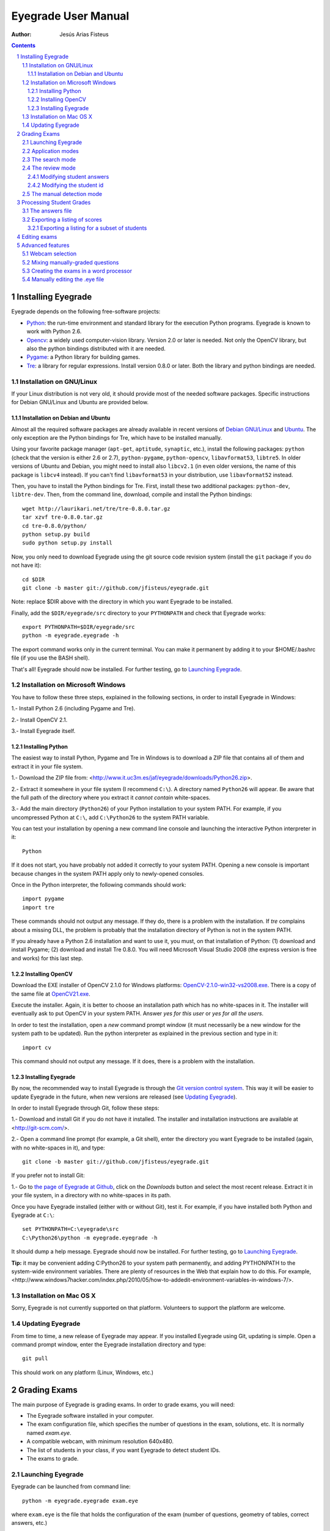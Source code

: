 Eyegrade User Manual
====================

:Author: Jesús Arias Fisteus

.. contents::
.. section-numbering::


Installing Eyegrade
-------------------

Eyegrade depends on the following free-software projects:

- Python_: the run-time environment and standard library for the
  execution Python programs. Eyegrade is known to work with Python
  2.6.

- Opencv_: a widely used computer-vision library. Version 2.0 or later
  is needed. Not only the OpenCV library, but also the python bindings
  distributed with it are needed.

- Pygame_: a Python library for building games.

- Tre_: a library for regular expressions. Install version 0.8.0 or
  later.  Both the library and python bindings are needed.

.. _Python: http://www.python.org/
.. _Opencv: http://opencv.willowgarage.com/wiki/
.. _Pygame: http://pygame.org/
.. _Tre: http://laurikari.net/tre/


Installation on GNU/Linux
.........................

If your Linux distribution is not very old, it should provide most of
the needed software packages. Specific instructions for Debian
GNU/Linux and Ubuntu are provided below.


Installation on Debian and Ubuntu
~~~~~~~~~~~~~~~~~~~~~~~~~~~~~~~~~

Almost all the required software packages are already available in
recent versions of `Debian GNU/Linux <http://www.debian.org/>`_ and
`Ubuntu <http://www.ubuntu.com/>`_. The only exception are the Python
bindings for Tre, which have to be installed manually.

Using your favorite package manager (``apt-get``, ``aptitude``,
``synaptic``, etc.), install the following packages: ``python`` (check
that the version is either 2.6 or 2.7), ``python-pygame``,
``python-opencv``, ``libavformat53``, ``libtre5``. In older versions
of Ubuntu and Debian, you might need to install also ``libcv2.1`` (in
even older versions, the name of this package is ``libcv4`` instead).
If you can't find ``libavformat53`` in your distribution, use
``libavformat52`` instead.

Then, you have to install the Python bindings for Tre. First, install
these two additional packages: ``python-dev``, ``libtre-dev``.
Then, from the command line, download, compile and install the Python
bindings::

  wget http://laurikari.net/tre/tre-0.8.0.tar.gz
  tar xzvf tre-0.8.0.tar.gz
  cd tre-0.8.0/python/
  python setup.py build
  sudo python setup.py install

Now, you only need to download Eyegrade using the git source code
revision system (install the ``git`` package if you do not have it)::

  cd $DIR
  git clone -b master git://github.com/jfisteus/eyegrade.git

Note: replace $DIR above with the directory in which you
want Eyegrade to be installed.

Finally, add the ``$DIR/eyegrade/src`` directory to your ``PYTHONPATH`` and
check that Eyegrade works::

  export PYTHONPATH=$DIR/eyegrade/src
  python -m eyegrade.eyegrade -h

The export command works only in the current terminal. You can make it
permanent by adding it to your $HOME/.bashrc file (if you use the BASH
shell).

That's all! Eyegrade should now be installed. For further testing, go to
`Launching Eyegrade`_.


Installation on Microsoft Windows
.................................

You have to follow these three steps, explained in the following
sections, in order to install Eyegrade in Windows:

1.- Install Python 2.6 (including Pygame and Tre).

2.- Install OpenCV 2.1.

3.- Install Eyegrade itself.


Installing Python
~~~~~~~~~~~~~~~~~

The easiest way to install Python, Pygame and Tre in Windows is
to download a ZIP file that contains all of them and extract it in
your file system.

1.- Download the ZIP file from:
<http://www.it.uc3m.es/jaf/eyegrade/downloads/Python26.zip>.

2.- Extract it somewhere in your file system (I recommend ``C:\``). A
directory named ``Python26`` will appear. Be aware that the full path
of the directory where you extract it *cannot contain* white-spaces.

3.- Add the main directory (``Python26``) of your Python installation
to your system PATH. For example, if you uncompressed Python at ``C:\``,
add ``C:\Python26`` to the system PATH variable.

You can test your installation by opening a new command line console
and launching the interactive Python interpreter in it::

    Python

If it does not start, you have probably not added it correctly to your
system PATH. Opening a new console is important because changes in the
system PATH apply only to newly-opened consoles.

Once in the Python interpreter, the following commands should work::

    import pygame
    import tre

These commands should not output any message. If they do, there is a
problem with the installation. If *tre* complains about a missing DLL,
the problem is probably that the installation directory of Python is
not in the system PATH.

If you already have a Python 2.6 installation and want to use it, you
must, on that installation of Python: (1) download and install Pygame;
(2) download and install Tre 0.8.0. You will need Microsoft Visual
Studio 2008 (the express version is free and works) for this last
step.


Installing OpenCV
~~~~~~~~~~~~~~~~~

Download the EXE installer of OpenCV 2.1.0 for Windows platforms:
`OpenCV-2.1.0-win32-vs2008.exe
<http://sourceforge.net/projects/opencvlibrary/files/opencv-win/2.1/OpenCV-2.1.0-win32-vs2008.exe/download>`_. There
is a copy of the same file at `OpenCV21.exe
<http://www.it.uc3m.es/jaf/eyegrade/downloads/OpenCV21.exe>`_.

Execute the installer. Again, it is better to choose an installation
path which has no white-spaces in it. The installer will eventually
ask to put OpenCV in your system PATH. Answer *yes for this user* or
*yes for all the users*.

In order to test the installation, open a *new* command prompt window
(it must necessarily be a new window for the system path to be
updated). Run the python interpreter as explained in the previous
section and type in it::

    import cv

This command should not output any message. If it does, there is a
problem with the installation.


Installing Eyegrade
~~~~~~~~~~~~~~~~~~~

By now, the recommended way to install Eyegrade is through the `Git
version control system <http://git-scm.com/>`_. This way it will be
easier to update Eyegrade in the future, when new versions are
released (see `Updating Eyegrade`_).

In order to install Eyegrade through Git, follow these steps:

1.- Download and install Git if you do not have it installed. The
installer and installation instructions are available at
<http://git-scm.com/>.

2.- Open a command line prompt (for example, a Git shell), enter the
directory you want Eyegrade to be installed (again, with no
white-spaces in it), and type::

    git clone -b master git://github.com/jfisteus/eyegrade.git

If you prefer not to install Git:

1.- Go to `the page of Eyegrade at Github
<https://github.com/jfisteus/eyegrade>`_, click on the *Downloads*
button and select the most recent release. Extract it in your file
system, in a directory with no white-spaces in its path.

Once you have Eyegrade installed (either with or without Git), test
it. For example, if you have installed both Python and Eyegrade at
``C:\``::

    set PYTHONPATH=C:\eyegrade\src
    C:\Python26\python -m eyegrade.eyegrade -h

It should dump a help message. Eyegrade should now be installed. For
further testing, go to `Launching Eyegrade`_.

**Tip:** it may be convenient adding C:\Python26 to your system path
permanently, and adding PYTHONPATH to the system-wide environment
variables. There are plenty of resources in the Web that explain how
to do this. For example,
<http://www.windows7hacker.com/index.php/2010/05/how-to-addedit-environment-variables-in-windows-7/>.


Installation on Mac OS X
........................

Sorry, Eyegrade is not currently supported on that platform. Volunteers
to support the platform are welcome.


Updating Eyegrade
.................

From time to time, a new release of Eyegrade may appear. If you
installed Eyegrade using Git, updating is simple. Open a command
prompt window, enter the Eyegrade installation directory and type::

    git pull

This should work on any platform (Linux, Windows, etc.)


Grading Exams
-------------

.. |icon_snapshot| image:: images/snapshot.png
.. |icon_manual_detect| image:: images/manual_detect.png
.. |icon_exit| image:: images/exit.png
.. |icon_save| image:: images/save.png
.. |icon_discard| image:: images/discard.png
.. |icon_next_id| image:: images/next_id.png
.. |icon_edit_id| image:: images/edit_id.png

The main purpose of Eyegrade is grading exams. In order to grade exams,
you will need:

- The Eyegrade software installed in your computer.
- The exam configuration file, which specifies the number
  of questions in the exam, solutions, etc. It is normally named
  *exam.eye*.
- A compatible webcam, with minimum resolution 640x480.
- The list of students in your class, if you want Eyegrade to
  detect student IDs.
- The exams to grade.


Launching Eyegrade
..................

Eyegrade can be launched from command line::

    python -m eyegrade.eyegrade exam.eye

where ``exam.eye`` is the file that holds the configuration of the
exam (number of questions, geometry of tables, correct answers, etc.)

Inside the directory ``doc/sample-files`` you can find a sample exam,
named ``exam-A.pdf``, that you can print for testing the program. The
corresponding ``exam.eye`` file is also there.

If you want Eyegrade to read student's identity, it is recommended to
provide it with the list of students in class::

    python -m eyegrade.eyegrade exam.eye -l student-list.csv


where ``student-list.csv`` is a tabulator-separated file in which
there are one line per student. The first column must be the student
identifier.  The second column (optional) must be the student
name. Other columns, if present, are ignored.

Eyegrade will start up and show its graphical interface, as shown in
the next picture:

.. image:: images/main-window.png
   :alt: Eyegrade main window

The interface is quite simple:

- The output of the webcam is shown in the main area of the window.

- A toolbar is shown at the right. We will go through the meaning of these
  buttons later.

- Two status lines are shown at the bottom. They show different pieces
  of information depending on the currently active mode.


Application modes
.................

At a given instant, the application is in one of these two modes:

- *Search mode*: the application continually scans the input from the webcam,
  looking foir a correct detection of an exam.

- *Review mode*: the application shows a still capture of an exam with the
  result of the grading, so that the user can review the result and
  fix things if necessary before saving the score of the exam.

- *Manual detection mode*: in the rare cases in which the system is
  not able to detect the geometry of the exam, you can enter this mode
  and mark the corners of the answer tables. Eyegrade will be able to
  detect the tables once you tell it where the corners are.

Obviously, the application starts in the *search mode*. When the
system detects an answer sheet that can be read, it locks the capture
and enters the *review mode*. Once you save the score of the exam,
Eyegrade automatically goes back to the *search mode* in order to scan
the next exam.

You can enter the *manual detection mode* by issuing the appropriate
command while in the other modes.


The search mode
...............

In the *search mode*, you have to get the camera to point to the answer table
of the exam, including, if present, the id box above it and the small squares
at the bottom.

Eyegrade will continually scan the input of the webcam until the whole
exam is correctly detected. At that moment, Eyegrade will switch to the
*review mode*.

Sometimes, Eyegrade is able to detect the answer table but not the ID
table at the top of it. You can notice that because the detected
answers are temporary shown on top of the image. At this point, you
may try further until the ID box is also detected, or just use the
*snapshot* command (see the table below), which will force the system
to switch to the *review mode* using the most recent capture in which
the answer table was detected. You will be able to manually enter the
missing student id in that mode.

In rare occasions, Eyegrade could fail event to detect the answer table.
The *manual detection* command allows you to help the system detect it.

These are the commands available in the *search mode*:

- |icon_snapshot| *snapshot* (shortcut 's'): forces the system to
  enter the *review mode* with the the most recent capture in which
  Eyegrade was able to detect the answer table. If there is no such
  capture, the system just uses the current capture.

- |icon_manual_detect| *manual detection* (shortcut 'm'): the system
  enters the *manual detection mode*, in which you can help the system
  detect the answer table by marking the corners of the answer
  tables. After that, the system will detect the answers of the
  student and automatically enter the *review mode*. See `The manual
  detection mode`_.

- |icon_exit| *exit* (shortcut 'Escape'): Eyegrade terminates. There is
  no risk of losing data, because the scores of previous exams are
  already saved in a file.


The review mode
...............

In the *review mode* you can review and, if necessary, fix the information
detected by Eyegrade in the current exam. You can review and fix both the
answers given by the student to each question and the student id. You can
enter the *review mode* in three different situations:

- With the answers of the student and her id detected. This is the
  usual case.  Eyegrade was able to detect the whole exam, and you can
  review the information extracted from it.

- With the answers of the student, but without her id. This is the case
  when you use the *snapshot* command in the *search mode* because Eyegrade
  detected the answer table in at least one capture, but not the student
  id box. In this case, you can review the answers given by the student
  and manually enter her id.

- With neither the answers of the student nor her id. This is the case
  when you use the *snapshot* command in the *search mode* because Eyegrade
  was not able to detect anything from the exam. In this situation,
  you can switch to the *manual detection mode* to help the system
  detect the answer tables, and manually enter the student id.

The user interface shows, in this mode, a capture of the exam augmented
with the detected information, as shown in the following image:

.. image:: images/review-mode-normal.png
   :alt: Eyegrade in the review mode

As you can see, the system shows:

- The detected student id, at the upper-left corner, and his name at the
  bottom, as taken from the student list you provided.

- The sequence number of the exam, just below the student id. This
  sequence number is automatically incremented by Eyegrade for each
  exam it scans.

- The answers of the student, with a green circle for correct answers
  and a red circle for incorrect ones. When the student leaves a
  question unanswered or provides a wrong answer for it, the correct
  answer for that question is marked with a small blue dot.

- The total number of correct, incorrect and blank answers, at the bottom.
  This information is also shown on top of the image, at its left-bottom
  corner.

- The model of the exam, on top of the image, at the left-bottom. The
  model is detected from the small black squares that are printed
  below the answer table.

In this mode, you can perform the following actions:

- Modify the answers of the student, if there are mistakes in the
  automatically-detected answers, as explained in `Modifying student
  answers`_.

- Modify the student id, if the system did not recognize it or
  recognized a wrong id, as explained in `Modifying the
  student id`_.

- |icon_save| *save* (shortcut 'Space-bar'): saves the grades of this
  exam as well as the annotated captured image, and enters the *search
  mode* in order to detect the next exam. **Tip:** before saving, it
  is better to remove the exam from the sight of the camera to avoid
  it from being captured again. You can even put the next exam under
  the camera before saving to speed up the process.

- |icon_discard| *discard* (shortcut 'Backspace'): discards the
  current capture **without** saving. It is useful, for example, when
  the capture is not good enough, or when you detect the same exam has
  already been graded before.

- |icon_manual_detect| *manual detection* (shortcut 'm'): the system
  enters the *manual detection mode*, in which you can help the system
  detect the answer table by marking the corners of the answer
  tables. After that, the system will detect the answers of the
  student and automatically enter again the *review mode*. This
  command is allowed only when the system failed to recognize the
  geometry of the answer tables. See `The manual detection mode`_.

- |icon_exit| *exit* (shortcut 'Escape'): exits Eyegrade **without**
  saving the current exam. However, there is no risk to loose data
  from any exam that was saved before.



Modifying student answers
~~~~~~~~~~~~~~~~~~~~~~~~~

The optical recognition system of Eyegrade my fail sometimes, due to
its own limitations, or students filling their exams in messy ways.
Sometimes, Eyegrade shows a cell in the answer table as marked when it
is not, or a cell is not marked when it actually is. In addition, if
Eyegrade thinks that two cells of the same question are marked, it
will leave that question as blank.

You are able to fix those mistakes at the *review mode*. Click on a
cell of the answer table to change an answer of the student that was
not correctly detected by Eyegrade: when the student marked a given
cell, but the system detected the question as blank, or simply showed
other answer of that question as marked, just click on the cell the
student actually marked. When the student left a question blank but
the system did mark one of the cells as the answer, click on that cell
to clear it. In both cases, Eyegrade will compute the scores again and
immediately update the information on the screen.


Modifying the student id
~~~~~~~~~~~~~~~~~~~~~~~~

Normally, you should provide Eyegrade with the list of class, because
detection of student ids performs much better in that case. When
scanning the id in an exam, Eyegrade sorts ids of the students in
class according to the estimated probability of being the id in the
exam. The one with the most probability is shown.

In the *review mode*, there are several ways to set the student id
when Eyegrade does not detect it, or detects a wrong one.

- |icon_next_id| *next id* (shortcut 'Tabulator' or 'Down arrow'):
  selects the next id in the sorted list of ids. When the detected id
  is wrong, is usual that the correct id is in the next two or three
  positions of the list, so it may be worth using this command at
  least a couple of times.

- *previous id* (shortcut 'Up arrow'): selects the previous id in the
  sorted list of ids. It allows you to go back if you missed the
  correct id while using the *next id* command.

- Type some digits from the correct id: other way of entering the
  correct id is by typing some consecutive digits of the id. The most
  probable id from the list of class containing that sequence of
  digits is selected.  Each time you type a digit, the id is
  updated. Just type a few digits until you get the id you
  want. **Tip:** sometimes the first digits of ids are the same for
  many students in class. Begin typing at a position in which ids are
  more variable. **Tip:** if you typed some digits but want to cancel
  your selection or begin again with new digits, use the *next id*
  or *previous id* commands.

- |icon_edit_id| *edit id* (shortcut 'i'): use this command to
  manually enter the whole id, digit by digit, from left to
  right. Just save the exam after entering the last digit. The entered
  id is not checked against the list of class: you are allowed to
  enter just any number. This mode is useful only when a student is
  not in the list of class, or the list of class is not available.

Note that the first two ways to select the student id are available
only when Eyegrade has the list of class.

**Tip:** when you need to correct an id, first use the *next id*
option a few times. If after that the correct one does not appear,
type a sequence of digits of the correct id, until Eyegrade selects
the correct id.

**Tip:** with the *edit id* command, there is no way to tell Eyegrade
that you have finished entering it: just save the exam and go to the
next exam.

**Tip:** if you select *edit id* and make some mistakes when entering
the id, you can begin to type again from the beginning by selecting
again the *edit id* command.


The manual detection mode
.........................

In some rare occasions, Eyegrade may not be able to detect the answer
tables. In those cases, you can enter the *manual detection mode* from
the *search mode* (and also from the *review mode* if you entered that
mode using the *snapshot* command). When entering the *manual
detection mode*, the latest capture of the camera will be shown.

In this mode, just click with the cursor in the for corners of each
answer table (a small circle will appear in every location you
click). The order in which you click on the corners does not
matter. After having done that, Eyegrade will infer the limits of each
cell, and based on them it will read the answers of the student and
the exam model. It will enter the *review mode*.

The following two images show an example. In the first image, the user
has selected six corners (notice the small blue circles):

.. image:: images/manual-detection-mode.png
   :alt: Eyegrade in the review mode

After she selects the remaining two corners, the system detects the
answers and goes back to the *review mode*:

.. image:: images/manual-detection-mode-2.png
   :alt: Eyegrade in the review mode

Note, however, that the student id will not be detected when you use
this mode. When the system goes back to the *review mode*, set the id
as explained in `Modifying the student id`_.

At any point of the process, you can use the *manual detection*
command (shortcut 'm') to reset the selection of corners and start
again. If you think that the captured image is not good enough, you
can also use the *discard* command (shortcut 'Backspace') to go again
to the *search mode*.

**Tip:** in the *manual detection mode*, make sure that the captured
image shows all the answer tables as well as the exam model squares at
the bottom.


Processing Student Grades
-------------------------

The output produced by Eyegrade consists of:

- A file with the scores, named ``eyegrade-answers.csv``: it contains
  one line for each graded exam. Each line contains, among other
  things, the student id number, the number of correct and incorrect
  answers, and the answer to every question in the exam.  Student
  grades can be extracted from this file.

- One snapshot of each graded exam, in PNG format: snapshots can be
  used as an evidence to show students. They can be shown to students
  coming to your office to review the exam, or even emailed to every
  student. The default name for those images is the concatenation of
  the student id and exam sequence number, in order to facilitate the
  instructor to locate the snapshot for a specific student.


The answers file
................

The file ``eyegrade-answers.csv`` produced by Eyegrade contains the
scores in CSV format (with tabulator instead of comma as a separator),
so that it can be easily imported from other programs such as
spreadsheets. This is an example of such a file::

    0	100999991	D	9	6	0	1/2/2/4/1/2/2/0/0/3/2/0/3/2/0/4/3/0/1/2
    1	100999997	C	15	1	0	2/4/4/3/1/0/1/2/1/1/0/1/0/4/3/0/1/4/3/4
    2	100800003	D	6	14	0	4/2/2/2/1/2/1/3/2/1/3/1/2/1/3/1/4/1/4/3
    3	100777777	A	7	13	0	3/2/3/2/3/3/2/4/3/1/3/1/4/1/4/2/2/3/4/2

The columns of this file represent:

1.- The exam sequence number (the same number the user interface shows
below the student id in the *review mode*).

2.- The student id (or '-1' if the student id is unknown).

3.- The exam model ('A', 'B', 'C', etc.)

4.- The number of correct answers.

5.- The number of incorrect answers.

6.- The number of undetermined answers (answers marked as blank because
of the system detecting more than one marked cell).

7.- The response of the student to each question in the exam, from the
first question in her model to the last. '0' means a blank
answer. '1', '2', etc. mean the first choice, second choice, etc., in
the order they were presented in her exam model.

Exams are in the same sequence they were graded. See `Exporting a
listing of scores`_ to know how to produce a listing of scores in the
order that best fits your needs.

**Tip:** if you start a new grading session from the same directory,
the file ``eyegrade-answers.csv`` will not be overwritten. New grades
will just be appended at the end. Thus, it is safe stopping a grading
session, closing the application and continuing later. Separate grading
sessions must be executed from different directories to avoid using
the same ``eyegrade-answers.csv`` file.

**Tip:** you can edit this file with a text editor if, for example,
you discover that the same exam was graded more than once (just remove
the duplicate line).


Exporting a listing of scores
.............................

You will probably want to import the listing of scores from your
grade-book. You can easily process ``eyegrade-answers.csv`` to produce
a CSV-formatted file with three columns: student id, number of correct
answers and number of incorrect answers, in the order you want. You
can even produce the listing to for just a subset of the students.

In order to do that, you need a listing of students whose grades you
want to list. The listing must be a CSV file in which the first column
contains the student ids (the rest of the columns will be just
ignored). Normally, you will use the same listing of students you used
to run Eyegrade. This is an example of such a file::

    100000333	 Baggins, Frodo
    100777777	 Bunny, Bugs
    100999997	 Bux, Bastian B.
    100999991	 Potter, Harry
    100800003	 Simpson, Lisa

This command will produce the listing in a file named
``sorted-listing.csv``::

    python -m eyegrade.mix_grades eyegrade-answers.csv student-list.csv -o sorted-listing.csv

The output for the listing above, and the sample file shown in `The
answers file`_, would be::

    100000333		
    100777777	 7	13
    100999997	 15	1
    100999991	 9	6
    100800003	 7	13

Scores will be in the same order as the student list. The second and third
columns represent the number of correct and wrong answers, respectively.
In the example, the first student has those columns empty because there
is no exam associated to his id.

Importing the previous file in a spreadsheet should be
straightforward, because the list of students will now be in the same
order as your spreadsheet.

If there are exams in the answers file of students not in your list,
the default behavior is including them in the listing, after the rest
of the students. The rationale behind this behavior is apreventing
accidental losses of student scores. This behavior can be changed (see
`Exporting a listing for a subset of students`_).

See `Mixing manually-graded questions`_ if you need to produce
listings in exams combining MCQ questions with manually-graded
questions.


Exporting a listing for a subset of students
~~~~~~~~~~~~~~~~~~~~~~~~~~~~~~~~~~~~~~~~~~~~~

In order to extract the scores for just a subset of the students,
create a student list with the ids of the students you want and run
the program with the ``-i`` option::

    python -m eyegrade.mix_grades eyegrade-answers.csv student-list.csv -i -o sorted-listing.csv

The ``-i`` option makes Eyegrade ignore students that are in the
answers file but not in the student list. That is, the listing will
only contain the students that are in the student list you provide.

This option may be useful, for example, if you examine students coming
from different classes or groups. With this option you can produce a
separate listing for each class.


Editing exams
-------------

Although you can use any software of your preference to typeset the
exams, Eyegrade provides a module for doing that in combination to the
LaTeX document preparation system.

First, write your questions in an XML document like the following one:

    .. include:: ../sample-files/exam-questions.xml
       :literal:

Then, create a LaTeX template for the exam. This is an example:

    .. include:: ../sample-files/template.tex
       :literal:

In the template, notice that there are some marks within {{ and }}
that are intended to be replaced by the script with data from the
exam:

- `{{declarations}}`: the script will put there declarations needed
  for the generate LaTeX file.
- `{{subject}}`, `{{degree}}`: name of the subject and degree it
  belongs to. Taken from the XML file with the questions.
- `{{title}}`: the title of the exam. Taken from the XML file with the
  questions.
- `{{duration}}`: duration of the exam. Taken from the XML file with
  the questions.
- `{{model}}`: a letter representing the model of the exam. Each model
  has a different ordering for questions and choices within questions.
- `{{id-box(9,ID}}`: replaced by a box for students to fill in their IDs.
  The number of digits and the text to be put at the left of the box are
  specified within the parenthesis.
- `{{answer-table}}`: replaced by the table in which students mark out
  their answers.
- `{{questions}}`: replaced by the questions of the exam.

Note that a template is highly reusable for different exams and
subjects.

Once the exam file and the template have been created, the script
`create_exam.py` parses them and generates the exam in LaTeX format::

  python -m eyegrade.create_exam -e exam-questions.xml -m 0AB template.tex -o exam

The previous command will create models 0, A and B of the exam with
names `exam-0.tex`, `exam-A.tex` and `exam-B.tex`. Exam model 0 is a
special exam in which questions are not reordered. The correct answer
is always the first choice. Those files can be compiled with LaTeX to
obtain a PDF that can be printed. In addition, the ``exam.eye`` file
needed to grade the exam is automatically created (or updated if it
already exists).

The script `create_exam.py` has other features, like creating just the
front page of the exam (no questions needed). They can be explored with
the command-line help of the program::

  python -m eyegrade.create_exam -h

The answer table can be enlarged or reduced with respect to its
default size, using the `-S` option and passing a scale factor
(between 0.1 and 1.0 to reduce it, or greater than 1.0 to enlarge it).
The following command enlarges the default size in a 50% (factor 1.5)::

  python -m eyegrade.create_exam -e exam-questions.xml -m A template.tex -o exam -S 1.5



Advanced features
-----------------

Webcam selection
................

If your computer has more than one camera (e.g. the internal camera of
the laptop and an external camera you use to grade the exams),
Eyegrade will select one of them by default. If the selected camera is
not the camera you want to use to grade the exams, use the ``-c
<camera-number>`` option when invoking Eyegrade. Cameras are numbered
0, 1, 2, 3, etc. Invoke Eyegrade with a different camera number until
the interface displays the one you want. For example, to select the
camera numbered as 2::

    python -m eyegrade.eyegrade exam.eye -c 2 -l student-list.csv

When the number is -1, eyegrade will automatically test different
camera numbers until it finds one that works. When you select a camera
number that does not exist or does not work, Eyegrade will also look
automatically for other camera that works.

You can configure Eyegrade to always use a specific camera number by
inserting the option ``camera-dev`` in the ``default`` section of
the configuration file::

    ## Sample configuration file. Save it as $HOME/.eyegrade.cfg
    [default]

    ## Default camera device to use (int); -1 for automatic selection.
    camera-dev: 1

Save it in your user account with name ``.eyegrade.cfg``. In Windows systems,
your account is at ``C:\Documents and Settings\<your_user_name>``.


Mixing manually-graded questions
................................

You may want to mix in the same exam MCQ questions with other type
of questions that must be graded manually. Even though Eyegrade can
only grade the MCQ questions of the exam, it can simplify a little
bit the process of mixing grades.

First, grade the MCQ exams with Eyegrade. Then, grade the other
questions *without* changing the ordering of the exams.

Create a new CSV file with only one column, which contains the student
ids of the students that submitted the exam. It will help a lot
producing this listing in the same order you have graded the
exams. Such a listing can be trivially obtained from the file
``eyegrade-answers.csv``. In Linux, it can be done with just a
command::

    cut eyegrade-answers.csv -f 2 >extra-marks.csv

Edit that listing to include the marks of the manually-graded
questions. Write marks in one or more columns at the right of the
student id. Having this file the same order of your exams, introducing
manual marks should be easier, since you do not need to search.  This
is an example with only one manual mark per exam (just one column)::

    100999991   7
    100999997   8
    100800003   5
    100777777   9.5

The final listing that combines the results of all the questions can
be produced with ``mix_grades``::

    python -m eyegrade.mix_grades eyegrade-answers.csv student-list.csv -x extra-marks.csv -o sorted-listing.csv

The columns with the manual marks would appear at the right in the
resulting file::

    100000333			
    100777777	 7	13	9.5
    100999997	 15	1	8
    100999991	 9	6	7
    100800003	 7	13	5


Creating the exams in a word processor
........................................

The current prototype of Eyegrade require users to know LaTex in order
to personalize exam templates. This section explains an alternative
way to create exams compatible with Eyegrade in a word processor such
as Microsoft Word. If you create your own exams with a word processor,
you'll need also to edit the `.eye` file manually. See
`Manually editing the .eye file`_.

The objective is emulating the tables that Eyegrade creates so that
the program can read them. This is an example:

.. image:: images/example-table.png
   :alt: Example answer tables.

You can use as a template this `example MS Word document
<samples/sample-exam.doc>`_. It shows an answer table for 20 questions,
which you can edit in order to customize if for your
needs. Nevertheless, you should read the rest of this section if you
are planning to customize the answer table.

An *answer table* is a table in which rows represent the questions and
columns represent the choices. There can be more than one answer
table, but they have to be side by side (they cannot be placed one
above the other). The example above show two answer tables. A few
restrictions have to be taken into account:

- If there are more than one table, they must be horizontally
  aligned. That is, their top and bottom must be in the same line, and
  their rows must have exactly the same height (see the example above).

- All the rows should have the same height.

- In order to improve the detection process, the length of the
  vertical lines and the length of the horizontal lines should be more
  or less proportionate (e.g. one of them should not be more than a
  30% larger than the other). If there are more than one answer table,
  consider the added length of the horizontal lines of every
  table. The following image illustrates this. The red vertical line
  is not much smaller than the sum of the two horizontal lines.

.. image:: images/example-table-lengths.png
   :alt: Example answer tables.

- If an answer table has less rows than the others, it is better to
  keep the horizontal lines, as shown in the image below:

.. image:: images/example-table-2.png
   :alt: Example answer tables.

The boxes for the student ID number should be above the answer tables,
not too close but not too far away either (see the example below).
The width of the student ID table should be comparable to the sum of
the width of the answer tables (approximately no less than 2/3 of that
sum, and no more than 3/2). Student IDs with just a few digits (two,
three, four) can potentially be problematic for wide answer tables.

.. image:: images/example-table-id.png
   :alt: Example answer tables with student ID box.

At the bottom of the answer boxes there must be some black
squares. They encode the exam model (permutation). In addition, they
help the system to know whether the detection of the answer tables was
correct.

Imagine that there are two more rows at the end of each answer table,
with the same height as the other rows.  Squares will be either in the
one above or in the one below, and there must be a square per
column. Squares should be centered in those imaginary cells. The
position (above/below) of a square conveys the information read by
Eyegrade as binary information.

The exam model is encoded with three squares. Therefore, there can be
eight different models. The fourth square is a redundancy code for the
previous three squares. This 4-square pattern is repeated from left to
right as long as there are columns. The table to which a column
belongs is not taken into account. For example, if there are two
answer tables with three columns each, the fourth square (the
redundancy square) is placed at the first column of the second
table. The other two columns of the second answer table would contain
the same squares as the first two columns of the first table.

The following table show the 4-square pattern for each exam model, as
they should be placed from left to right:

+-------+---------------------------+
| Model |                           |
+-------+------+------+------+------+
|   A   | Down | Down | Down |  Up  |
+-------+------+------+------+------+
|   B   |  Up  | Down | Down | Down |
+-------+------+------+------+------+
|   C   | Down |  Up  | Down | Down |
+-------+------+------+------+------+
|   D   |  Up  |  Up  | Down |  Up  |
+-------+------+------+------+------+
|   E   | Down | Down |  Up  | Down |
+-------+------+------+------+------+
|   F   |  Up  | Down |  Up  |  Up  |
+-------+------+------+------+------+
|   G   | Down |  Up  |  Up  |  Up  |
+-------+------+------+------+------+
|   H   |  Up  |  Up  |  Up  | Down |
+-------+------+------+------+------+


Manually editing the .eye file
........................................

The files that store the configuration of an exam and the correct
answer for each question are stored with a `.eye` extension. An example
is shown below:

    .. include:: ../sample-files/exam.eye
       :literal:

The file is just plain text and can be edited with any text editor. It
has several sections: *exam*, *solutions* and *permutations*.

The fields of the *exam* section are:

- `dimensions`: here the number of answer tables and the number of
  columns and rows in each answer table are configured. For example,
  "4,6;4,6" means that there are two answer tables, both of them with
  geometry "4,6".  The "4" is the number of columns of the table. The
  "6" is the number of rows. Tables are specified from left to right
  (i.e. the first table geometry corresponds to the left-most table in
  the exam).

- `id-num-digits`: number of cells of the table for the student id
  number.  Putting a 0 here means that the id number needs not to be
  read.

- `correct-weight`: a number, such as 1.75, that represents the score
  assigned to a correct answer.

- `incorrect-weight`: a number that represents the score to be
  substracted for failed answers. Blank answers are not affected by
  this.

The fields `correct-weight` and `incorrect-weight` are optional. If
they appear in the file, the program will show the total score in the
user interface.

The *solutions* section specifies the correct answers for each model
(permutation) of the exam. Models are identified by letters ("A", "B",
etc.). For example::

    model-A: 4/1/2/1/1/1/2/4/1/2/3/1
    model-B: 3/2/1/4/4/2/2/1/4/2/3/3

In the example above, in the model A, the correct answer for the first
question is the 4th choice, for the second question is the 1st choice,
for the third question is the 2nd choice, etc.

The *permutations* section has information that allows to know how
questions and choices have been shuffled with respect to the original
order. They are used only for extracting statistics or fixing grades
after the exam if the solutions used for grading are found to have an
error in some questions. If you create the `.eye` manually, you
probably want to just remove this section from the file, unless you
need some of the above-mentioned functions.
